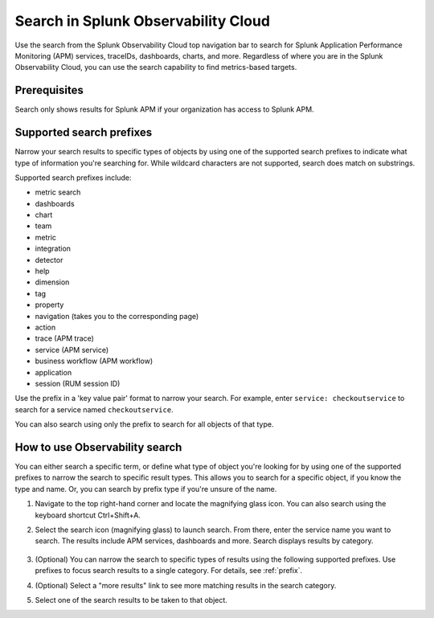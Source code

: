 .. _gsearch:

*****************************************************************
Search in Splunk Observability Cloud
*****************************************************************

.. meta::
  :description: Learn about how to use the Splunk Observability Cloud search feature to quickly navigate to the objects you want to see.

Use the search from the Splunk Observability Cloud top navigation bar to search for Splunk Application Performance Monitoring (APM) services, traceIDs, dashboards, charts, and more. Regardless of where you are in the Splunk Observability Cloud, you can use the search capability to find metrics-based targets.

Prerequisites
=====================

Search only shows results for Splunk APM if your organization has access to Splunk APM. 

.. _prefix:

Supported search prefixes
===============================

Narrow your search results to specific types of objects by using one of the supported search prefixes to indicate what type of information you're searching for. While wildcard characters are not supported, search does match on substrings. 

Supported search prefixes include:

- metric search
- dashboards
- chart
- team
- metric
- integration
- detector
- help
- dimension
- tag
- property
- navigation (takes you to the corresponding page)
- action
- trace (APM trace)
- service (APM service)
- business workflow (APM workflow)
- application 
- session (RUM session ID)
  
.. - index (Log index) PI2
.. - saved query (Log saved query)
.. - infrastructure (infrastructure navigator)

Use the prefix in a 'key value pair' format to narrow your search. For example, enter ``service: checkoutservice`` to search for a service named ``checkoutservice``. 

You can also search using only the prefix to search for all objects of that type.


How to use Observability search
=====================================

You can either search a specific term, or define what type of object you're looking for by using one of the supported prefixes to narrow the search to specific result types. This allows you to search for a specific object, if you know the type and name. Or, you can search by prefix type if you're unsure of the name. 

#. Navigate to the top right-hand corner and locate the magnifying glass icon. You can also search using the keyboard shortcut Ctrl+Shift+A.
#. Select the search icon (magnifying glass) to launch search. From there, enter the service name you want to search. The results include APM services, dashboards and more. Search displays results by category. 

    .. image:: /_images/images-ui/search-apm.png
       :width: 100%
       :alt: Search results for "“checkoutservice".

#. (Optional) You can narrow the search to specific types of results using the following supported prefixes. Use prefixes to focus search results to a single category. For details, see :ref:`prefix`.
#. (Optional) Select a "more results" link to see more matching results in the search category. 
#. Select one of the search results to be taken to that object.
